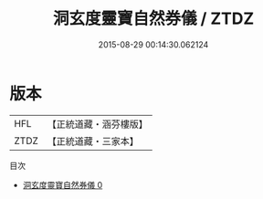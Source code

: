 #+TITLE: 洞玄度靈寶自然券儀 / ZTDZ

#+DATE: 2015-08-29 00:14:30.062124
* 版本
 |       HFL|【正統道藏・涵芬樓版】|
 |      ZTDZ|【正統道藏・三家本】|
目次
 - [[file:KR5b0225_000.txt][洞玄度靈寶自然券儀 0]]
